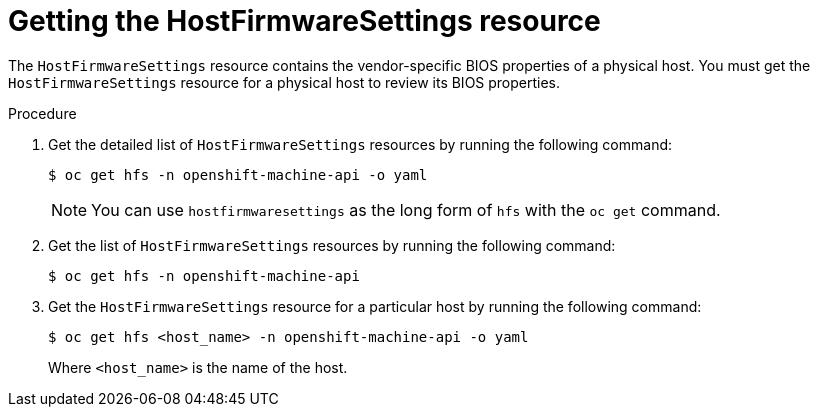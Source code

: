 // This is included in the following assemblies:
//
// * installing/installing_bare_metal/bare-metal-postinstallation-configuration.adoc
:_mod-docs-content-type: PROCEDURE
[id="bmo-getting-the-hostfirmwaresettings-resource_{context}"]
= Getting the HostFirmwareSettings resource

The `HostFirmwareSettings` resource contains the vendor-specific BIOS properties of a physical host. You must get the `HostFirmwareSettings` resource for a physical host to review its BIOS properties.

.Procedure

. Get the detailed list of `HostFirmwareSettings` resources by running the following command:
+
[source,terminal]
----
$ oc get hfs -n openshift-machine-api -o yaml
----
+
[NOTE]
====
You can use `hostfirmwaresettings` as the long form of `hfs` with the `oc get` command.
====

. Get the list of `HostFirmwareSettings` resources by running the following command:
+
[source,terminal]
----
$ oc get hfs -n openshift-machine-api
----

. Get the `HostFirmwareSettings` resource for a particular host by running the following command:
+
[source,terminal]
----
$ oc get hfs <host_name> -n openshift-machine-api -o yaml
----
+
Where `<host_name>` is the name of the host.
